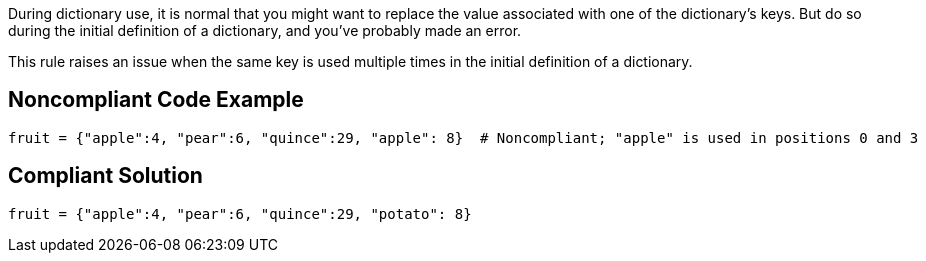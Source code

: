 During dictionary use, it is normal that you might want to replace the value associated with one of the dictionary's keys. But do so during the initial definition of a dictionary, and you've probably made an error.


This rule raises an issue when the same key is used multiple times in the initial definition of a dictionary.

== Noncompliant Code Example

----
fruit = {"apple":4, "pear":6, "quince":29, "apple": 8}  # Noncompliant; "apple" is used in positions 0 and 3
----

== Compliant Solution

----
fruit = {"apple":4, "pear":6, "quince":29, "potato": 8}
----
